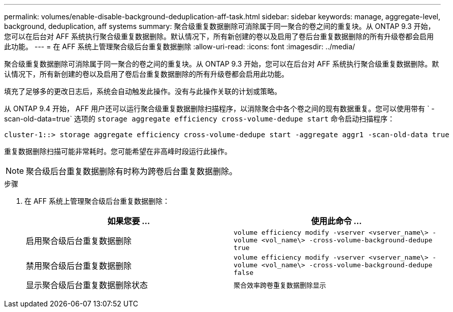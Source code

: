 ---
permalink: volumes/enable-disable-background-deduplication-aff-task.html 
sidebar: sidebar 
keywords: manage, aggregate-level, background, deduplication, aff systems 
summary: 聚合级重复数据删除可消除属于同一聚合的卷之间的重复块。从 ONTAP 9.3 开始，您可以在后台对 AFF 系统执行聚合级重复数据删除。默认情况下，所有新创建的卷以及启用了卷后台重复数据删除的所有升级卷都会启用此功能。 
---
= 在 AFF 系统上管理聚合级后台重复数据删除
:allow-uri-read: 
:icons: font
:imagesdir: ../media/


[role="lead"]
聚合级重复数据删除可消除属于同一聚合的卷之间的重复块。从 ONTAP 9.3 开始，您可以在后台对 AFF 系统执行聚合级重复数据删除。默认情况下，所有新创建的卷以及启用了卷后台重复数据删除的所有升级卷都会启用此功能。

填充了足够多的更改日志后，系统会自动触发此操作。没有与此操作关联的计划或策略。

从 ONTAP 9.4 开始， AFF 用户还可以运行聚合级重复数据删除扫描程序，以消除聚合中各个卷之间的现有数据重复。您可以使用带有 ` -scan-old-data=true` 选项的 `storage aggregate efficiency cross-volume-dedupe start` 命令启动扫描程序：

[listing]
----
cluster-1::> storage aggregate efficiency cross-volume-dedupe start -aggregate aggr1 -scan-old-data true
----
重复数据删除扫描可能非常耗时。您可能希望在非高峰时段运行此操作。

[NOTE]
====
聚合级后台重复数据删除有时称为跨卷后台重复数据删除。

====
.步骤
. 在 AFF 系统上管理聚合级后台重复数据删除：
+
[cols="2*"]
|===
| 如果您要 ... | 使用此命令 ... 


 a| 
启用聚合级后台重复数据删除
 a| 
`volume efficiency modify -vserver <vserver_name\> -volume <vol_name\> -cross-volume-background-dedupe true`



 a| 
禁用聚合级后台重复数据删除
 a| 
`volume efficiency modify -vserver <vserver_name\> -volume <vol_name\> -cross-volume-background-dedupe false`



 a| 
显示聚合级后台重复数据删除状态
 a| 
`聚合效率跨卷重复数据删除显示`

|===


